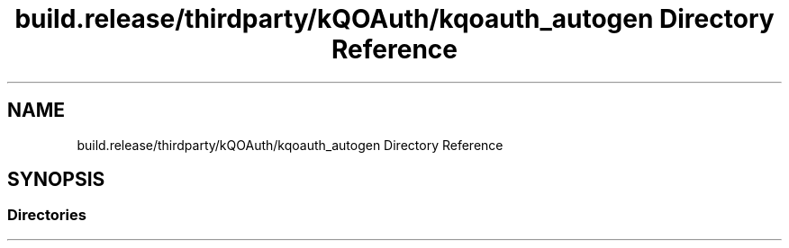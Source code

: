 .TH "build.release/thirdparty/kQOAuth/kqoauth_autogen Directory Reference" 3 "Mon Jun 5 2017" "MuseScore-2.2" \" -*- nroff -*-
.ad l
.nh
.SH NAME
build.release/thirdparty/kQOAuth/kqoauth_autogen Directory Reference
.SH SYNOPSIS
.br
.PP
.SS "Directories"

.in +1c
.in -1c
